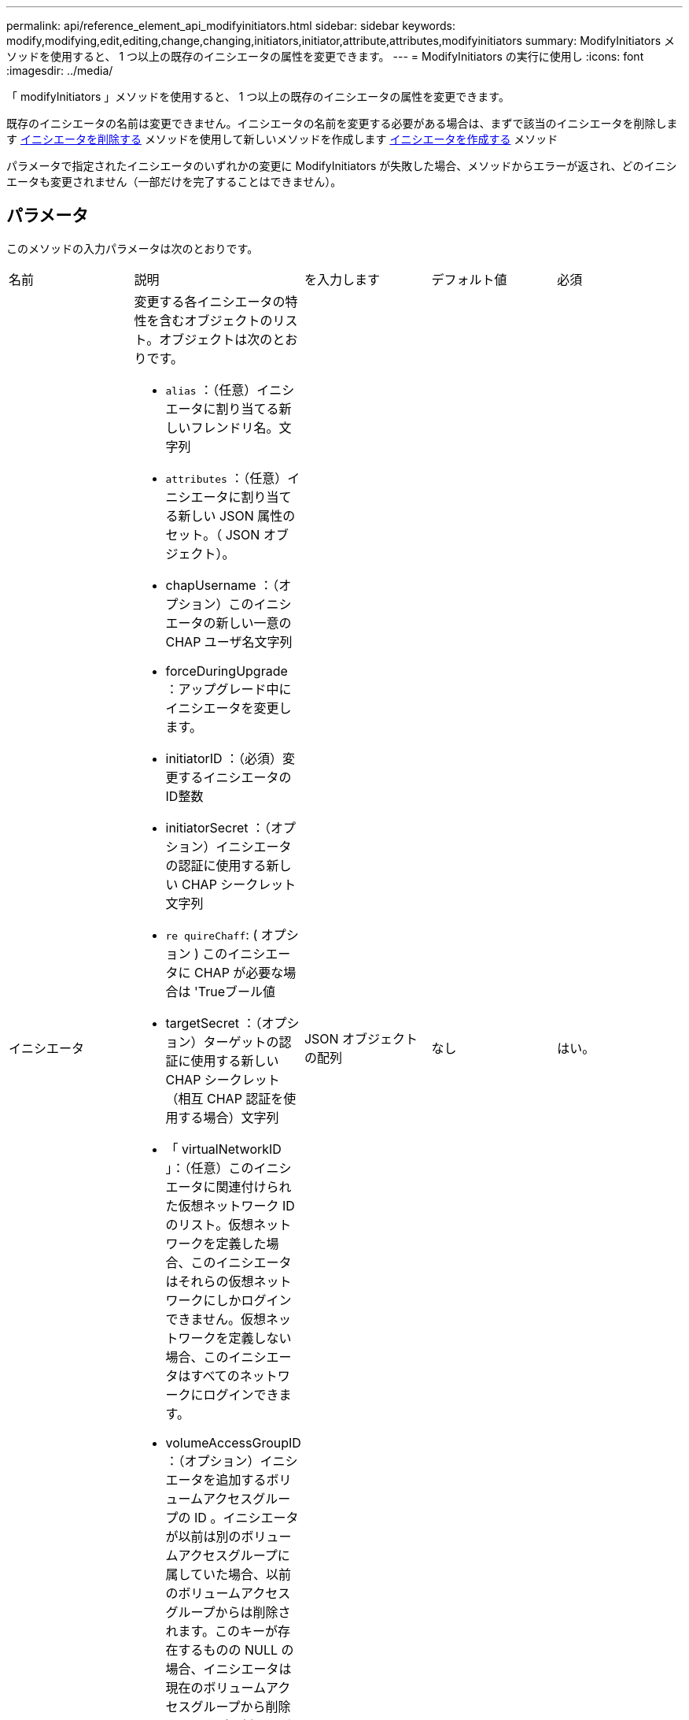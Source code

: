 ---
permalink: api/reference_element_api_modifyinitiators.html 
sidebar: sidebar 
keywords: modify,modifying,edit,editing,change,changing,initiators,initiator,attribute,attributes,modifyinitiators 
summary: ModifyInitiators メソッドを使用すると、 1 つ以上の既存のイニシエータの属性を変更できます。 
---
= ModifyInitiators の実行に使用し
:icons: font
:imagesdir: ../media/


[role="lead"]
「 modifyInitiators 」メソッドを使用すると、 1 つ以上の既存のイニシエータの属性を変更できます。

既存のイニシエータの名前は変更できません。イニシエータの名前を変更する必要がある場合は、まずで該当のイニシエータを削除します xref:reference_element_api_deleteinitiators.adoc[イニシエータを削除する] メソッドを使用して新しいメソッドを作成します xref:reference_element_api_createinitiators.adoc[イニシエータを作成する] メソッド

パラメータで指定されたイニシエータのいずれかの変更に ModifyInitiators が失敗した場合、メソッドからエラーが返され、どのイニシエータも変更されません（一部だけを完了することはできません）。



== パラメータ

このメソッドの入力パラメータは次のとおりです。

|===


| 名前 | 説明 | を入力します | デフォルト値 | 必須 


 a| 
イニシエータ
 a| 
変更する各イニシエータの特性を含むオブジェクトのリスト。オブジェクトは次のとおりです。

* `alias` ：（任意）イニシエータに割り当てる新しいフレンドリ名。文字列
* `attributes` ：（任意）イニシエータに割り当てる新しい JSON 属性のセット。（ JSON オブジェクト）。
* chapUsername ：（オプション）このイニシエータの新しい一意の CHAP ユーザ名文字列
* forceDuringUpgrade ：アップグレード中にイニシエータを変更します。
* initiatorID ：（必須）変更するイニシエータの ID整数
* initiatorSecret ：（オプション）イニシエータの認証に使用する新しい CHAP シークレット文字列
* `re quireChaff`: ( オプション ) このイニシエータに CHAP が必要な場合は 'Trueブール値
* targetSecret ：（オプション）ターゲットの認証に使用する新しい CHAP シークレット（相互 CHAP 認証を使用する場合）文字列
* 「 virtualNetworkID 」：（任意）このイニシエータに関連付けられた仮想ネットワーク ID のリスト。仮想ネットワークを定義した場合、このイニシエータはそれらの仮想ネットワークにしかログインできません。仮想ネットワークを定義しない場合、このイニシエータはすべてのネットワークにログインできます。
* volumeAccessGroupID ：（オプション）イニシエータを追加するボリュームアクセスグループの ID 。イニシエータが以前は別のボリュームアクセスグループに属していた場合、以前のボリュームアクセスグループからは削除されます。このキーが存在するものの NULL の場合、イニシエータは現在のボリュームアクセスグループから削除されますが、新しいボリュームアクセスグループには配置されません。整数

 a| 
JSON オブジェクトの配列
 a| 
なし
 a| 
はい。

|===


== 戻り値

このメソッドの戻り値は次のとおりです。

|===


| 名前 | 説明 | を入力します 


 a| 
イニシエータ
 a| 
変更されたイニシエータの詳細を示すオブジェクトのリスト。
 a| 
xref:reference_element_api_initiator.adoc[イニシエータ] 配列

|===


== 要求例

このメソッドの要求例を次に示します。

[listing]
----
{
  "id": 6683,
  "method": "ModifyInitiators",
  "params": {
    "initiators": [
      {
        "initiatorID": 2,
        "alias": "alias1",
        "volumeAccessGroupID": null
      },
      {
        "initiatorID": 3,
        "alias": "alias2",
        "volumeAccessGroupID": 1
      }
    ]
  }
}
----


== 応答例

このメソッドの応答例を次に示します。

[listing]
----
{
  "id": 6683,
  "result": {
    "initiators": [
      {
        "alias": "alias1",
        "attributes": {},
        "initiatorID": 2,
        "initiatorName": "iqn.1993-08.org.debian:01:395543635",
        "volumeAccessGroups": []
      },
      {
        "alias": "alias2",
        "attributes": {},
        "initiatorID": 3,
        "initiatorName": "iqn.1993-08.org.debian:01:935573135",
        "volumeAccessGroups": [
          1
        ]
      }
    ]
  }
}
----


== 新規導入バージョン

9.6



== 詳細については、こちらをご覧ください

* xref:reference_element_api_createinitiators.adoc[イニシエータを作成する]
* xref:reference_element_api_deleteinitiators.adoc[イニシエータを削除する]

